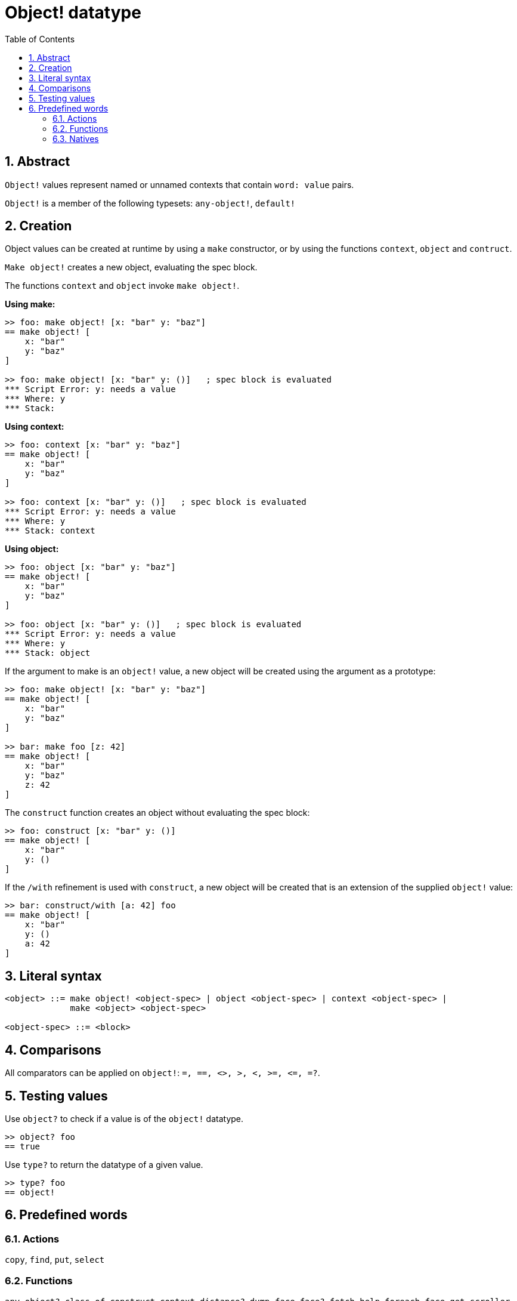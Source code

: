 = Object! datatype
:toc:
:numbered:


== Abstract

`Object!` values represent named or unnamed contexts that contain `word: value` pairs.

`Object!` is a member of the following typesets: `any-object!`, `default!`

== Creation

Object values can be created at runtime by using a `make` constructor, or by using the functions `context`, `object` and `contruct`.

`Make object!` creates a new object, evaluating the spec block.

The functions `context` and `object` invoke `make object!`.

*Using make:*

```red
>> foo: make object! [x: "bar" y: "baz"]
== make object! [
    x: "bar"
    y: "baz"
]

>> foo: make object! [x: "bar" y: ()]   ; spec block is evaluated
*** Script Error: y: needs a value
*** Where: y
*** Stack:  
```

*Using context:*

```red
>> foo: context [x: "bar" y: "baz"]
== make object! [
    x: "bar"
    y: "baz"
]

>> foo: context [x: "bar" y: ()]   ; spec block is evaluated
*** Script Error: y: needs a value
*** Where: y
*** Stack: context  
```

*Using object:*

```red
>> foo: object [x: "bar" y: "baz"] 
== make object! [
    x: "bar"
    y: "baz"
]

>> foo: object [x: "bar" y: ()]   ; spec block is evaluated
*** Script Error: y: needs a value
*** Where: y
*** Stack: object  
```

If the argument to make is an `object!` value, a new object will be created using the argument as a prototype:

```red
>> foo: make object! [x: "bar" y: "baz"]
== make object! [
    x: "bar"
    y: "baz"
]

>> bar: make foo [z: 42]
== make object! [
    x: "bar"
    y: "baz"
    z: 42
]
```

The `construct` function creates an object without evaluating the spec block:

```red
>> foo: construct [x: "bar" y: ()]
== make object! [
    x: "bar"
    y: ()
]
```

If the `/with` refinement is used with `construct`, a new object will be created that is an extension of the supplied `object!` value:

```red
>> bar: construct/with [a: 42] foo
== make object! [
    x: "bar"
    y: ()
    a: 42
]
```

== Literal syntax

```
<object> ::= make object! <object-spec> | object <object-spec> | context <object-spec> |
             make <object> <object-spec>

<object-spec> ::= <block>
```

== Comparisons

All comparators can be applied on `object!`: `=, ==, <>, >, <, >=, &lt;=, =?`. 


== Testing values

Use `object?` to check if a value is of the `object!` datatype.

```red
>> object? foo
== true
```

Use `type?` to return the datatype of a given value.

```red
>> type? foo
== object!
```


== Predefined words

=== Actions

`copy`, `find`, `put`, `select`

=== Functions

`any-object?`, `class-of`, `construct`, `context`, `distance?`, `dump-face`, `face?`, `fetch-help`, `foreach-face`, `get-scroller`, `help`, `help-string`, `layout`, `metrics?`, `object`, `object?`, `offset-to-caret`, `offset-to-char`, `overlap?`, `parse-func-spec`, `react`, `react?`, `request-font`, `rtd-layout`, `save`, `set-flag`, `set-focus`, `show`, `size-text`, `stop-reactor`, `unview`, `view`

=== Natives

`bind`, `context?`, `extend`, `in`, `set`
